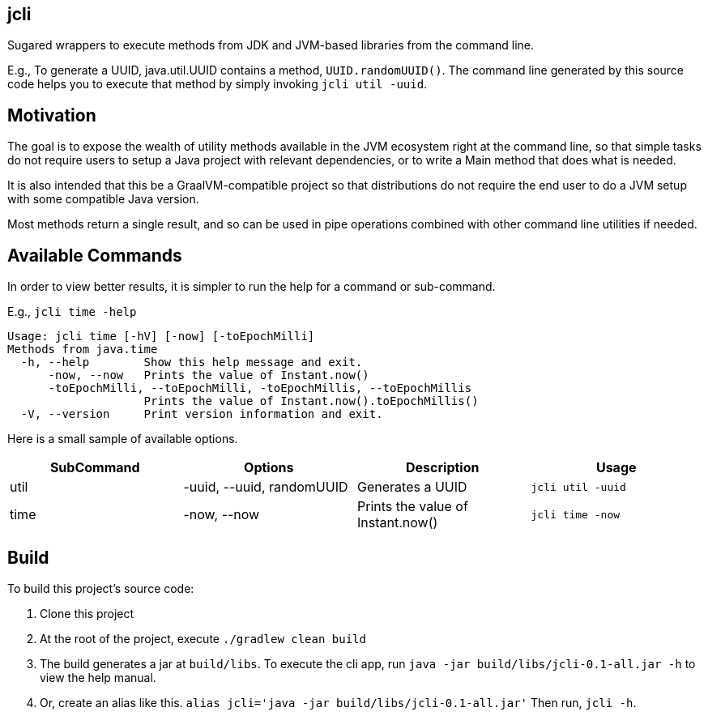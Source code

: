== jcli
:nofooter:

Sugared wrappers to execute methods from JDK and JVM-based libraries from the command line.

E.g., To generate a UUID, java.util.UUID contains a method, `UUID.randomUUID()`. The command line generated by this source code helps you to execute that method by simply invoking `jcli util -uuid`.

== Motivation
The goal is to expose the wealth of utility methods available in the JVM ecosystem right at the command line, so that simple tasks do not require users to setup a Java project with relevant dependencies, or to write a Main method that does what is needed.

It is also intended that this be a GraalVM-compatible project so that distributions do not require the end user to do a JVM setup with some compatible Java version.

Most methods return a single result, and so can be used in pipe operations combined with other command line utilities if needed.

== Available Commands

In order to view better results, it is simpler to run the help for a command or sub-command.

E.g., `jcli time -help`
```
Usage: jcli time [-hV] [-now] [-toEpochMilli]
Methods from java.time
  -h, --help        Show this help message and exit.
      -now, --now   Prints the value of Instant.now()
      -toEpochMilli, --toEpochMilli, -toEpochMillis, --toEpochMillis
                    Prints the value of Instant.now().toEpochMillis()
  -V, --version     Print version information and exit.
```

Here is a small sample of available options.

[cols="1,1,1,1"]
|===
|SubCommand | Options | Description | Usage

|util
|-uuid, --uuid, randomUUID
|Generates a UUID
|`jcli util -uuid`

|time
|-now, --now
|Prints the value of Instant.now()
|`jcli time -now`
|===

== Build

To build this project's source code:

. Clone this project
. At the root of the project, execute `./gradlew clean build`
. The build generates a jar at `build/libs`. To execute the cli app, run `java -jar build/libs/jcli-0.1-all.jar -h` to view the help manual.
. Or, create an alias like this. `alias jcli='java -jar build/libs/jcli-0.1-all.jar'`
Then run, `jcli -h`.